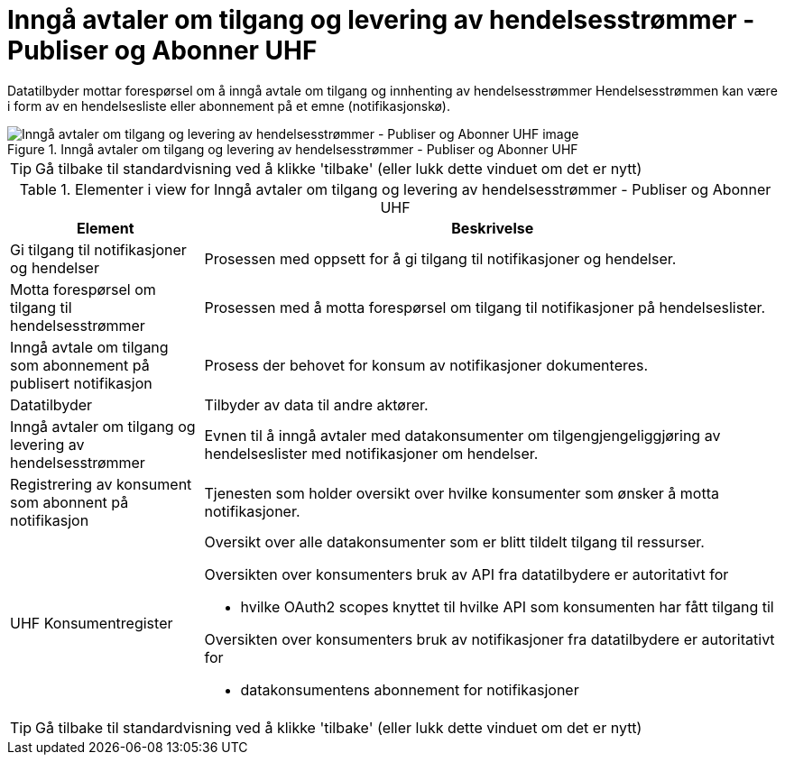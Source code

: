 = Inngå avtaler om tilgang og levering av hendelsesstrømmer - Publiser og Abonner UHF 
:wysiwig_editing: 1
ifeval::[{wysiwig_editing} == 1]
:imagepath: ../images/
endif::[]
ifeval::[{wysiwig_editing} == 0]
:imagepath: main@unit-ra:unit-ra-datadeling-datautveksling:
endif::[]
:toc: left
:experimental:
:toclevels: 4
:sectnums:
:sectnumlevels: 9

Datatilbyder mottar forespørsel om å inngå avtale om tilgang og innhenting av hendelsesstrømmer
Hendelsesstrømmen kan være i form av en hendelsesliste eller abonnement på et emne (notifikasjonskø).

.Inngå avtaler om tilgang og levering av hendelsesstrømmer - Publiser og Abonner UHF 
image::{imagepath}Inngå avtaler om tilgang og levering av hendelsesstrømmer - Publiser og Abonner UHF .png[alt=Inngå avtaler om tilgang og levering av hendelsesstrømmer - Publiser og Abonner UHF  image]


TIP: Gå tilbake til standardvisning ved å klikke 'tilbake' (eller lukk dette vinduet om det er nytt)


[cols ="1,3", options="header"]
.Elementer i view for Inngå avtaler om tilgang og levering av hendelsesstrømmer - Publiser og Abonner UHF 
|===

| Element
| Beskrivelse

| Gi tilgang til notifikasjoner og hendelser
a| Prosessen med oppsett for å gi tilgang til notifikasjoner og hendelser.

| Motta forespørsel om tilgang til hendelsesstrømmer
a| Prosessen med å motta forespørsel om tilgang til notifikasjoner på hendelseslister.

| Inngå avtale om tilgang som abonnement på publisert notifikasjon 
a| Prosess der behovet for konsum av notifikasjoner dokumenteres.

| Datatilbyder
a| Tilbyder av data til andre aktører.

| Inngå avtaler om tilgang og levering av hendelsesstrømmer
a| Evnen til å inngå avtaler med datakonsumenter om tilgengjengeliggjøring av hendelseslister med notifikasjoner om hendelser.

| Registrering av konsument som abonnent på notifikasjon
a| Tjenesten som holder oversikt over hvilke konsumenter som ønsker å motta notifikasjoner.

| UHF Konsumentregister
a| Oversikt over alle datakonsumenter som er blitt tildelt tilgang til
ressurser.

Oversikten over konsumenters bruk av API fra datatilbydere er
autoritativt for

* hvilke OAuth2 scopes knyttet til hvilke API som konsumenten har fått
tilgang til

Oversikten over konsumenters bruk av notifikasjoner fra datatilbydere er
autoritativt for

* datakonsumentens abonnement for notifikasjoner


|===
****
TIP: Gå tilbake til standardvisning ved å klikke 'tilbake' (eller lukk dette vinduet om det er nytt)
****


